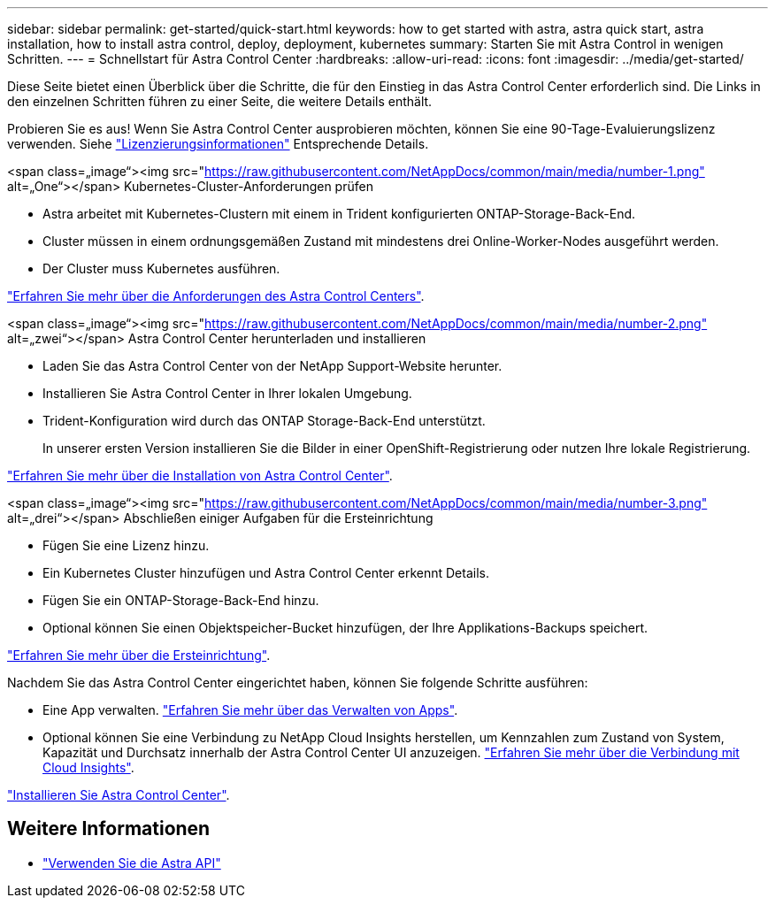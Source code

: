 ---
sidebar: sidebar 
permalink: get-started/quick-start.html 
keywords: how to get started with astra, astra quick start, astra installation, how to install astra control, deploy, deployment, kubernetes 
summary: Starten Sie mit Astra Control in wenigen Schritten. 
---
= Schnellstart für Astra Control Center
:hardbreaks:
:allow-uri-read: 
:icons: font
:imagesdir: ../media/get-started/


Diese Seite bietet einen Überblick über die Schritte, die für den Einstieg in das Astra Control Center erforderlich sind. Die Links in den einzelnen Schritten führen zu einer Seite, die weitere Details enthält.

Probieren Sie es aus! Wenn Sie Astra Control Center ausprobieren möchten, können Sie eine 90-Tage-Evaluierungslizenz verwenden. Siehe link:../get-started/setup_overview.html#add-a-license-for-astra-control-center["Lizenzierungsinformationen"] Entsprechende Details.

.<span class=„image“><img src="https://raw.githubusercontent.com/NetAppDocs/common/main/media/number-1.png"[] alt=„One“></span> Kubernetes-Cluster-Anforderungen prüfen
* Astra arbeitet mit Kubernetes-Clustern mit einem in Trident konfigurierten ONTAP-Storage-Back-End.
* Cluster müssen in einem ordnungsgemäßen Zustand mit mindestens drei Online-Worker-Nodes ausgeführt werden.
* Der Cluster muss Kubernetes ausführen.


[role="quick-margin-para"]
link:../get-started/requirements.html["Erfahren Sie mehr über die Anforderungen des Astra Control Centers"].

.<span class=„image“><img src="https://raw.githubusercontent.com/NetAppDocs/common/main/media/number-2.png"[] alt=„zwei“></span> Astra Control Center herunterladen und installieren
* Laden Sie das Astra Control Center von der NetApp Support-Website herunter.
* Installieren Sie Astra Control Center in Ihrer lokalen Umgebung.
* Trident-Konfiguration wird durch das ONTAP Storage-Back-End unterstützt.
+
In unserer ersten Version installieren Sie die Bilder in einer OpenShift-Registrierung oder nutzen Ihre lokale Registrierung.



[role="quick-margin-para"]
link:../get-started/install_acc.html["Erfahren Sie mehr über die Installation von Astra Control Center"].

.<span class=„image“><img src="https://raw.githubusercontent.com/NetAppDocs/common/main/media/number-3.png"[] alt=„drei“></span> Abschließen einiger Aufgaben für die Ersteinrichtung
* Fügen Sie eine Lizenz hinzu.
* Ein Kubernetes Cluster hinzufügen und Astra Control Center erkennt Details.
* Fügen Sie ein ONTAP-Storage-Back-End hinzu.
* Optional können Sie einen Objektspeicher-Bucket hinzufügen, der Ihre Applikations-Backups speichert.


[role="quick-margin-para"]
link:../get-started/setup_overview.html["Erfahren Sie mehr über die Ersteinrichtung"].

[role="quick-margin-list"]
Nachdem Sie das Astra Control Center eingerichtet haben, können Sie folgende Schritte ausführen:

* Eine App verwalten. link:../use/manage-apps.html["Erfahren Sie mehr über das Verwalten von Apps"].
* Optional können Sie eine Verbindung zu NetApp Cloud Insights herstellen, um Kennzahlen zum Zustand von System, Kapazität und Durchsatz innerhalb der Astra Control Center UI anzuzeigen. link:../use/monitor-protect.html["Erfahren Sie mehr über die Verbindung mit Cloud Insights"].


[role="quick-margin-para"]
link:../get-started/install_acc.html["Installieren Sie Astra Control Center"].



== Weitere Informationen

* https://docs.netapp.com/us-en/astra-automation-2108/index.html["Verwenden Sie die Astra API"^]

